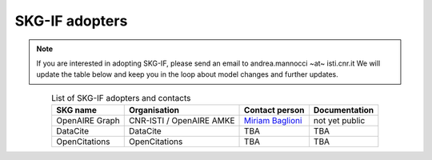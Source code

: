 SKG-IF adopters
###############

.. note::
    If you are interested in adopting SKG-IF, please send an email to andrea.mannocci ~at~ isti.cnr.it
    We will update the table below and keep you in the loop about model changes and further updates.


.. tabularcolumns:: p{0.132\linewidth}p{0.198\linewidth}p{0.330\linewidth}
.. csv-table:: List of SKG-IF adopters and contacts
   :name: tables-csv-example
   :header: "SKG name", "Organisation", "Contact person", "Documentation"
   :class: longtable
   :align: center

   "OpenAIRE Graph", "CNR-ISTI / OpenAIRE AMKE", "`Miriam Baglioni <mailto://miriam.baglioni@isti.cnr.it>`_ ", "not yet public"
   "DataCite", "DataCite", "TBA", "TBA"
   "OpenCitations", "OpenCitations", "TBA", "TBA"